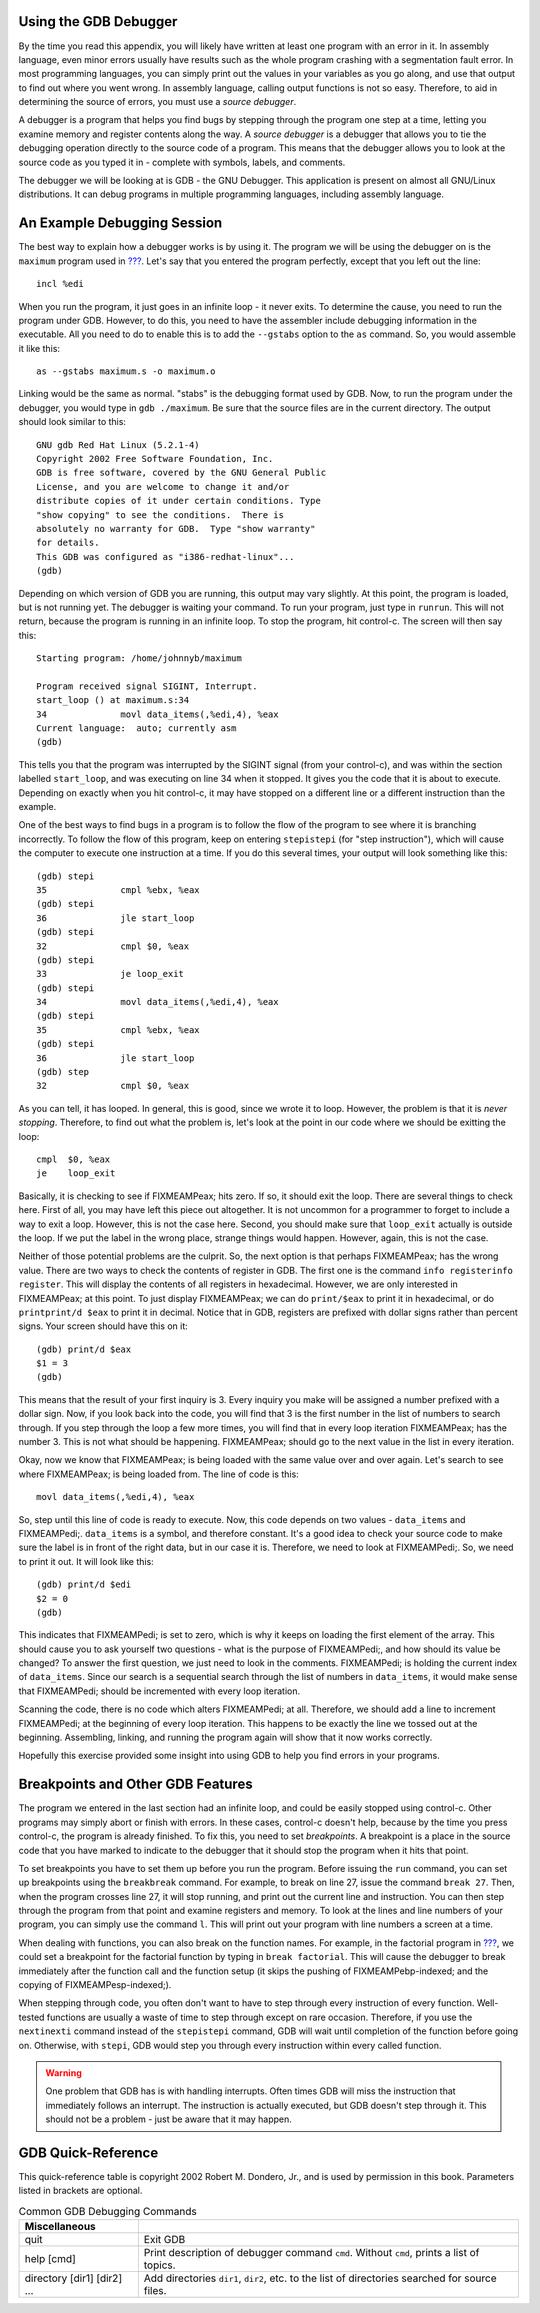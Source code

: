 .. _gdbappendix:

Using the GDB Debugger
======================

By the time you read this appendix, you will likely have written at
least one program with an error in it. In assembly language, even minor
errors usually have results such as the whole program crashing with a
segmentation fault error. In most programming languages, you can simply
print out the values in your variables as you go along, and use that
output to find out where you went wrong. In assembly language, calling
output functions is not so easy. Therefore, to aid in determining the
source of errors, you must use a *source debugger*.

A debugger is a program that helps you find bugs by stepping through the
program one step at a time, letting you examine memory and register
contents along the way. A *source debugger* is a debugger that allows
you to tie the debugging operation directly to the source code of a
program. This means that the debugger allows you to look at the source
code as you typed it in - complete with symbols, labels, and comments.

The debugger we will be looking at is GDB - the GNU Debugger. This
application is present on almost all GNU/Linux distributions. It can
debug programs in multiple programming languages, including assembly
language.

An Example Debugging Session
============================

The best way to explain how a debugger works is by using it. The program
we will be using the debugger on is the ``maximum`` program used in
`??? <#firstprogs>`__. Let's say that you entered the program perfectly,
except that you left out the line:

::

       incl %edi

When you run the program, it just goes in an infinite loop - it never
exits. To determine the cause, you need to run the program under GDB.
However, to do this, you need to have the assembler include debugging
information in the executable. All you need to do to enable this is to
add the ``--gstabs`` option to the ``as`` command. So, you would
assemble it like this:

::

   as --gstabs maximum.s -o maximum.o

Linking would be the same as normal. "stabs" is the debugging format
used by GDB. Now, to run the program under the debugger, you would type
in ``gdb ./maximum``. Be sure that the source files are in the current
directory. The output should look similar to this:

::

   GNU gdb Red Hat Linux (5.2.1-4)
   Copyright 2002 Free Software Foundation, Inc.
   GDB is free software, covered by the GNU General Public 
   License, and you are welcome to change it and/or 
   distribute copies of it under certain conditions. Type 
   "show copying" to see the conditions.  There is 
   absolutely no warranty for GDB.  Type "show warranty" 
   for details.  
   This GDB was configured as "i386-redhat-linux"...
   (gdb)

Depending on which version of GDB you are running, this output may vary
slightly. At this point, the program is loaded, but is not running yet.
The debugger is waiting your command. To run your program, just type in
``runrun``. This will not return, because the program is running in an
infinite loop. To stop the program, hit control-c. The screen will then
say this:

::

   Starting program: /home/johnnyb/maximum

   Program received signal SIGINT, Interrupt.
   start_loop () at maximum.s:34
   34              movl data_items(,%edi,4), %eax
   Current language:  auto; currently asm
   (gdb)

This tells you that the program was interrupted by the SIGINT signal
(from your control-c), and was within the section labelled
``start_loop``, and was executing on line 34 when it stopped. It gives
you the code that it is about to execute. Depending on exactly when you
hit control-c, it may have stopped on a different line or a different
instruction than the example.

One of the best ways to find bugs in a program is to follow the flow of
the program to see where it is branching incorrectly. To follow the flow
of this program, keep on entering ``stepistepi`` (for "step
instruction"), which will cause the computer to execute one instruction
at a time. If you do this several times, your output will look something
like this:

::

   (gdb) stepi
   35              cmpl %ebx, %eax           
   (gdb) stepi
   36              jle start_loop            
   (gdb) stepi
   32              cmpl $0, %eax             
   (gdb) stepi
   33              je loop_exit
   (gdb) stepi
   34              movl data_items(,%edi,4), %eax
   (gdb) stepi
   35              cmpl %ebx, %eax           
   (gdb) stepi
   36              jle start_loop            
   (gdb) step
   32              cmpl $0, %eax             

As you can tell, it has looped. In general, this is good, since we wrote
it to loop. However, the problem is that it is *never stopping*.
Therefore, to find out what the problem is, let's look at the point in
our code where we should be exitting the loop:

::

   cmpl  $0, %eax
   je    loop_exit

Basically, it is checking to see if FIXMEAMPeax; hits zero. If so, it
should exit the loop. There are several things to check here. First of
all, you may have left this piece out altogether. It is not uncommon for
a programmer to forget to include a way to exit a loop. However, this is
not the case here. Second, you should make sure that ``loop_exit``
actually is outside the loop. If we put the label in the wrong place,
strange things would happen. However, again, this is not the case.

Neither of those potential problems are the culprit. So, the next option
is that perhaps FIXMEAMPeax; has the wrong value. There are two ways to
check the contents of register in GDB. The first one is the command
``info registerinfo register``. This will display the contents of all
registers in hexadecimal. However, we are only interested in
FIXMEAMPeax; at this point. To just display FIXMEAMPeax; we can do
``print/$eax`` to print it in hexadecimal, or do ``printprint/d $eax``
to print it in decimal. Notice that in GDB, registers are prefixed with
dollar signs rather than percent signs. Your screen should have this on
it:

::

   (gdb) print/d $eax
   $1 = 3
   (gdb)

This means that the result of your first inquiry is 3. Every inquiry you
make will be assigned a number prefixed with a dollar sign. Now, if you
look back into the code, you will find that 3 is the first number in the
list of numbers to search through. If you step through the loop a few
more times, you will find that in every loop iteration FIXMEAMPeax; has
the number 3. This is not what should be happening. FIXMEAMPeax; should
go to the next value in the list in every iteration.

Okay, now we know that FIXMEAMPeax; is being loaded with the same value
over and over again. Let's search to see where FIXMEAMPeax; is being
loaded from. The line of code is this:

::

       movl data_items(,%edi,4), %eax

So, step until this line of code is ready to execute. Now, this code
depends on two values - ``data_items`` and FIXMEAMPedi;. ``data_items``
is a symbol, and therefore constant. It's a good idea to check your
source code to make sure the label is in front of the right data, but in
our case it is. Therefore, we need to look at FIXMEAMPedi;. So, we need
to print it out. It will look like this:

::

   (gdb) print/d $edi
   $2 = 0
   (gdb)

This indicates that FIXMEAMPedi; is set to zero, which is why it keeps
on loading the first element of the array. This should cause you to ask
yourself two questions - what is the purpose of FIXMEAMPedi;, and how
should its value be changed? To answer the first question, we just need
to look in the comments. FIXMEAMPedi; is holding the current index of
``data_items``. Since our search is a sequential search through the list
of numbers in ``data_items``, it would make sense that FIXMEAMPedi;
should be incremented with every loop iteration.

Scanning the code, there is no code which alters FIXMEAMPedi; at all.
Therefore, we should add a line to increment FIXMEAMPedi; at the
beginning of every loop iteration. This happens to be exactly the line
we tossed out at the beginning. Assembling, linking, and running the
program again will show that it now works correctly.

Hopefully this exercise provided some insight into using GDB to help you
find errors in your programs.

Breakpoints and Other GDB Features
==================================

The program we entered in the last section had an infinite loop, and
could be easily stopped using control-c. Other programs may simply abort
or finish with errors. In these cases, control-c doesn't help, because
by the time you press control-c, the program is already finished. To fix
this, you need to set *breakpoints*. A breakpoint is a place in the
source code that you have marked to indicate to the debugger that it
should stop the program when it hits that point.

To set breakpoints you have to set them up before you run the program.
Before issuing the ``run`` command, you can set up breakpoints using the
``breakbreak`` command. For example, to break on line 27, issue the
command ``break 27``. Then, when the program crosses line 27, it will
stop running, and print out the current line and instruction. You can
then step through the program from that point and examine registers and
memory. To look at the lines and line numbers of your program, you can
simply use the command ``l``. This will print out your program with line
numbers a screen at a time.

When dealing with functions, you can also break on the function names.
For example, in the factorial program in `??? <#functionschapter>`__, we
could set a breakpoint for the factorial function by typing in
``break factorial``. This will cause the debugger to break immediately
after the function call and the function setup (it skips the pushing of
FIXMEAMPebp-indexed; and the copying of FIXMEAMPesp-indexed;).

When stepping through code, you often don't want to have to step through
every instruction of every function. Well-tested functions are usually a
waste of time to step through except on rare occasion. Therefore, if you
use the ``nextinexti`` command instead of the ``stepistepi`` command,
GDB will wait until completion of the function before going on.
Otherwise, with ``stepi``, GDB would step you through every instruction
within every called function.

.. warning::

   One problem that GDB has is with handling interrupts. Often times GDB
   will miss the instruction that immediately follows an interrupt. The
   instruction is actually executed, but GDB doesn't step through it.
   This should not be a problem - just be aware that it may happen.

.. _gdbquickref:

GDB Quick-Reference
===================

This quick-reference table is copyright 2002 Robert M. Dondero, Jr., and
is used by permission in this book. Parameters listed in brackets are
optional.

.. table:: Common GDB Debugging Commands

   +-----------------------------+---------------------------------------+
   | Miscellaneous               |                                       |
   +=============================+=======================================+
   | quit                        | Exit GDB                              |
   +-----------------------------+---------------------------------------+
   | help [cmd]                  | Print description of debugger command |
   |                             | ``cmd``. Without ``cmd``, prints a    |
   |                             | list of topics.                       |
   +-----------------------------+---------------------------------------+
   | directory [dir1] [dir2] ... | Add directories ``dir1``, ``dir2``,   |
   |                             | etc. to the list of directories       |
   |                             | searched for source files.            |
   +-----------------------------+---------------------------------------+
